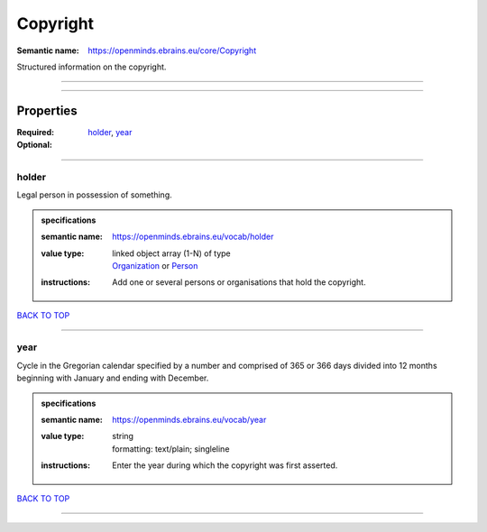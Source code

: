 #########
Copyright
#########

:Semantic name: https://openminds.ebrains.eu/core/Copyright

Structured information on the copyright.


------------

------------

Properties
##########

:Required: `holder <holder_heading_>`_, `year <year_heading_>`_
:Optional:

------------

.. _holder_heading:

******
holder
******

Legal person in possession of something.

.. admonition:: specifications

   :semantic name: https://openminds.ebrains.eu/vocab/holder
   :value type: | linked object array \(1-N\) of type
                | `Organization <https://openminds-documentation.readthedocs.io/en/v2.0/specifications/core/actors/organization.html>`_ or `Person <https://openminds-documentation.readthedocs.io/en/v2.0/specifications/core/actors/person.html>`_
   :instructions: Add one or several persons or organisations that hold the copyright.

`BACK TO TOP <Copyright_>`_

------------

.. _year_heading:

****
year
****

Cycle in the Gregorian calendar specified by a number and comprised of 365 or 366 days divided into 12 months beginning with January and ending with December.

.. admonition:: specifications

   :semantic name: https://openminds.ebrains.eu/vocab/year
   :value type: | string
                | formatting: text/plain; singleline
   :instructions: Enter the year during which the copyright was first asserted.

`BACK TO TOP <Copyright_>`_

------------

